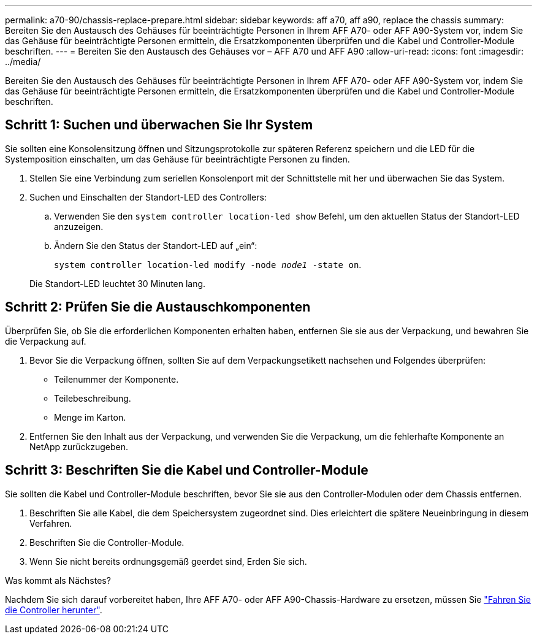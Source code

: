 ---
permalink: a70-90/chassis-replace-prepare.html 
sidebar: sidebar 
keywords: aff a70, aff a90, replace the chassis 
summary: Bereiten Sie den Austausch des Gehäuses für beeinträchtigte Personen in Ihrem AFF A70- oder AFF A90-System vor, indem Sie das Gehäuse für beeinträchtigte Personen ermitteln, die Ersatzkomponenten überprüfen und die Kabel und Controller-Module beschriften. 
---
= Bereiten Sie den Austausch des Gehäuses vor – AFF A70 und AFF A90
:allow-uri-read: 
:icons: font
:imagesdir: ../media/


[role="lead"]
Bereiten Sie den Austausch des Gehäuses für beeinträchtigte Personen in Ihrem AFF A70- oder AFF A90-System vor, indem Sie das Gehäuse für beeinträchtigte Personen ermitteln, die Ersatzkomponenten überprüfen und die Kabel und Controller-Module beschriften.



== Schritt 1: Suchen und überwachen Sie Ihr System

Sie sollten eine Konsolensitzung öffnen und Sitzungsprotokolle zur späteren Referenz speichern und die LED für die Systemposition einschalten, um das Gehäuse für beeinträchtigte Personen zu finden.

. Stellen Sie eine Verbindung zum seriellen Konsolenport mit der Schnittstelle mit her und überwachen Sie das System.
. Suchen und Einschalten der Standort-LED des Controllers:
+
.. Verwenden Sie den `system controller location-led show` Befehl, um den aktuellen Status der Standort-LED anzuzeigen.
.. Ändern Sie den Status der Standort-LED auf „ein“:
+
`system controller location-led modify -node _node1_ -state on`.

+
Die Standort-LED leuchtet 30 Minuten lang.







== Schritt 2: Prüfen Sie die Austauschkomponenten

Überprüfen Sie, ob Sie die erforderlichen Komponenten erhalten haben, entfernen Sie sie aus der Verpackung, und bewahren Sie die Verpackung auf.

. Bevor Sie die Verpackung öffnen, sollten Sie auf dem Verpackungsetikett nachsehen und Folgendes überprüfen:
+
** Teilenummer der Komponente.
** Teilebeschreibung.
** Menge im Karton.


. Entfernen Sie den Inhalt aus der Verpackung, und verwenden Sie die Verpackung, um die fehlerhafte Komponente an NetApp zurückzugeben.




== Schritt 3: Beschriften Sie die Kabel und Controller-Module

Sie sollten die Kabel und Controller-Module beschriften, bevor Sie sie aus den Controller-Modulen oder dem Chassis entfernen.

. Beschriften Sie alle Kabel, die dem Speichersystem zugeordnet sind. Dies erleichtert die spätere Neueinbringung in diesem Verfahren.
. Beschriften Sie die Controller-Module.
. Wenn Sie nicht bereits ordnungsgemäß geerdet sind, Erden Sie sich.


.Was kommt als Nächstes?
Nachdem Sie sich darauf vorbereitet haben, Ihre AFF A70- oder AFF A90-Chassis-Hardware zu ersetzen, müssen Sie link:chassis-replace-shutdown.html["Fahren Sie die Controller herunter"].
